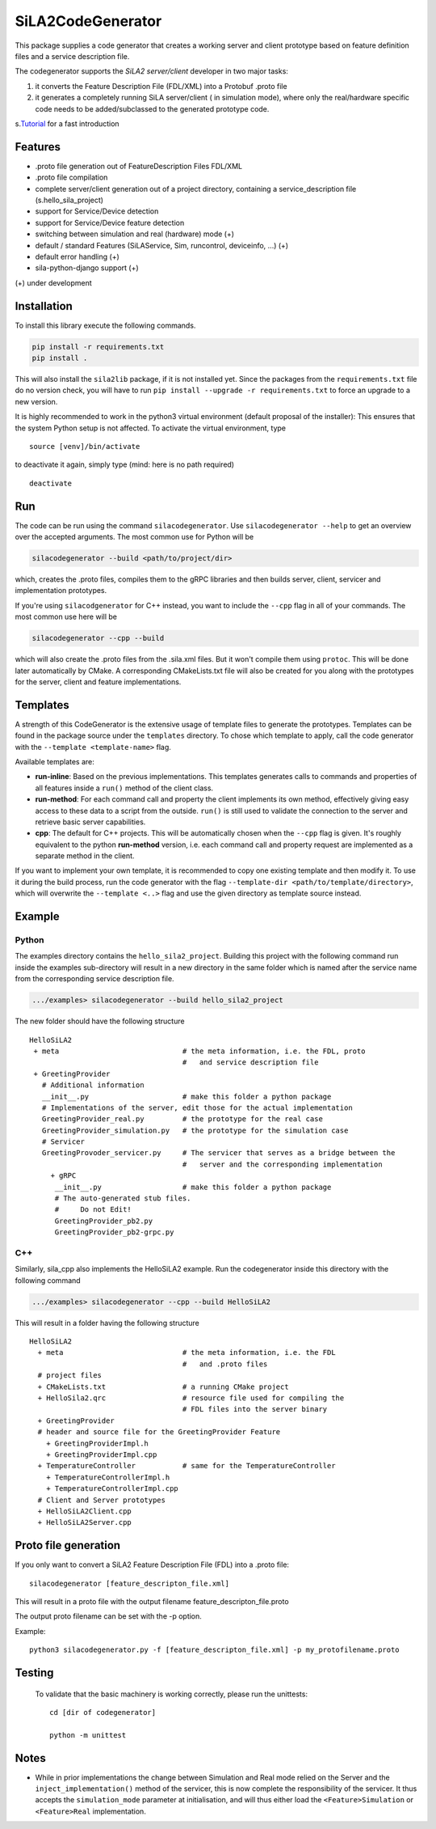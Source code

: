 SiLA2CodeGenerator
==================

This package supplies a code generator that creates a working server and
client prototype based on feature definition files and a service
description file.

The codegenerator supports the *SiLA2 server/client* developer in two
major tasks:

1. it converts the Feature Description File (FDL/XML) into a Protobuf
   .proto file
2. it generates a completely running SiLA server/client ( in simulation
   mode), where only the real/hardware specific code needs to be
   added/subclassed to the generated prototype code.

s.\ `Tutorial <#codegenerator-demo-and-tutorial>`__ for a fast
introduction

Features
--------

-  .proto file generation out of FeatureDescription Files FDL/XML
-  .proto file compilation
-  complete server/client generation out of a project directory,
   containing a service\_description file (s.hello\_sila\_project)

-  support for Service/Device detection
-  support for Service/Device feature detection
-  switching between simulation and real (hardware) mode (+)
-  default / standard Features (SiLAService, Sim, runcontrol,
   deviceinfo, ...) (+)
-  default error handling (+)
-  sila-python-django support (+)

(+) under development

Installation
------------

To install this library execute the following commands.

.. code:: bash

    pip install -r requirements.txt
    pip install .

This will also install the ``sila2lib`` package, if it is not installed
yet. Since the packages from the ``requirements.txt`` file do no version
check, you will have to run
``pip install --upgrade -r requirements.txt`` to force an upgrade to a
new version.

It is highly recommended to work in the python3 virtual environment
(default proposal of the installer): This ensures that the system Python
setup is not affected. To activate the virtual environment, type

::

    source [venv]/bin/activate

to deactivate it again, simply type (mind: here is no path required)

::

    deactivate

Run
---

The code can be run using the command ``silacodegenerator``. Use
``silacodegenerator --help`` to get an overview over the accepted
arguments. The most common use for Python will be

.. code:: bash

    silacodegenerator --build <path/to/project/dir>

which, creates the .proto files, compiles them to the gRPC libraries and
then builds server, client, servicer and implementation prototypes.

If you're using ``silacodgenerator`` for C++ instead, you want to include
the ``--cpp`` flag in all of your commands. The most common use here will
be

.. code:: bash

    silacodegenerator --cpp --build

which will also create the .proto files from the .sila.xml files. But it
won't compile them using ``protoc``. This will be done later automatically
by CMake. A corresponding CMakeLists.txt file will also be created for you
along with the prototypes for the server, client and feature
implementations.

Templates
---------

A strength of this CodeGenerator is the extensive usage of template
files to generate the prototypes. Templates can be found in the package
source under the ``templates`` directory. To chose which template to
apply, call the code generator with the ``--template <template-name>``
flag.

Available templates are:

-  **run-inline**: Based on the previous implementations. This templates
   generates calls to commands and properties of all features inside a
   ``run()`` method of the client class.
-  **run-method**: For each command call and property the client
   implements its own method, effectively giving easy access to these
   data to a script from the outside. ``run()`` is still used to
   validate the connection to the server and retrieve basic server
   capabilities.
-  **cpp**: The default for C++ projects. This will be automatically
   chosen when the ``--cpp`` flag is given. It's roughly equivalent to
   the python **run-method** version, i.e. each command call and property
   request are implemented as a separate method in the client.

If you want to implement your own template, it is recommended to copy
one existing template and then modify it. To use it during the build
process, run the code generator with the flag
``--template-dir <path/to/template/directory>``, which will overwrite
the ``--template <..>`` flag and use the given directory as template
source instead.

Example
-------

Python
^^^^^^

The examples directory contains the ``hello_sila2_project``. Building
this project with the following command run inside the examples
sub-directory will result in a new directory in the same folder which is
named after the service name from the corresponding service description
file.

.. code:: bash

    .../examples> silacodegenerator --build hello_sila2_project

The new folder should have the following structure

::

    HelloSiLA2
     + meta                             # the meta information, i.e. the FDL, proto
                                        #   and service description file
     + GreetingProvider
       # Additional information
       __init__.py                      # make this folder a python package
       # Implementations of the server, edit those for the actual implementation
       GreetingProvider_real.py         # the prototype for the real case
       GreetingProvider_simulation.py   # the prototype for the simulation case
       # Servicer
       GreetingProvoder_servicer.py     # The servicer that serves as a bridge between the
                                        #   server and the corresponding implementation
         + gRPC
          __init__.py                   # make this folder a python package
          # The auto-generated stub files.
          #     Do not Edit!
          GreetingProvider_pb2.py
          GreetingProvider_pb2-grpc.py

C++
^^^

Similarly, sila_cpp also implements the HelloSiLA2 example. Run
the codegenerator inside this directory with the following command

.. code:: bash

    .../examples> silacodegenerator --cpp --build HelloSiLA2

This will result in a folder having the following structure

::

    HelloSiLA2
      + meta                            # the meta information, i.e. the FDL
                                        #   and .proto files
      # project files
      + CMakeLists.txt                  # a running CMake project
      + HelloSila2.qrc                  # resource file used for compiling the
                                        # FDL files into the server binary
      + GreetingProvider
      # header and source file for the GreetingProvider Feature
        + GreetingProviderImpl.h
        + GreetingProviderImpl.cpp
      + TemperatureController           # same for the TemperatureController
        + TemperatureControllerImpl.h
        + TemperatureControllerImpl.cpp
      # Client and Server prototypes
      + HelloSiLA2Client.cpp
      + HelloSiLA2Server.cpp

Proto file generation
---------------------

If you only want to convert a SiLA2 Feature Description File (FDL) into a .proto file:

::

    silacodegenerator [feature_descripton_file.xml]

This will result in a proto file with the output filename
feature\_descripton\_file.proto

The output proto filename can be set with the -p option.

Example:

::

    python3 silacodegenerator.py -f [feature_descripton_file.xml] -p my_protofilename.proto

Testing
-------

          To validate that the basic machinery is working correctly, please run
          the unittests:

          ::

              cd [dir of codegenerator]

              python -m unittest

Notes
-----

-  While in prior implementations the change between Simulation and Real
   mode relied on the Server and the ``inject_implementation()`` method
   of the servicer, this is now complete the responsibility of the
   servicer. It thus accepts the ``simulation_mode`` parameter at
   initialisation, and will thus either load the ``<Feature>Simulation``
   or ``<Feature>Real`` implementation.
